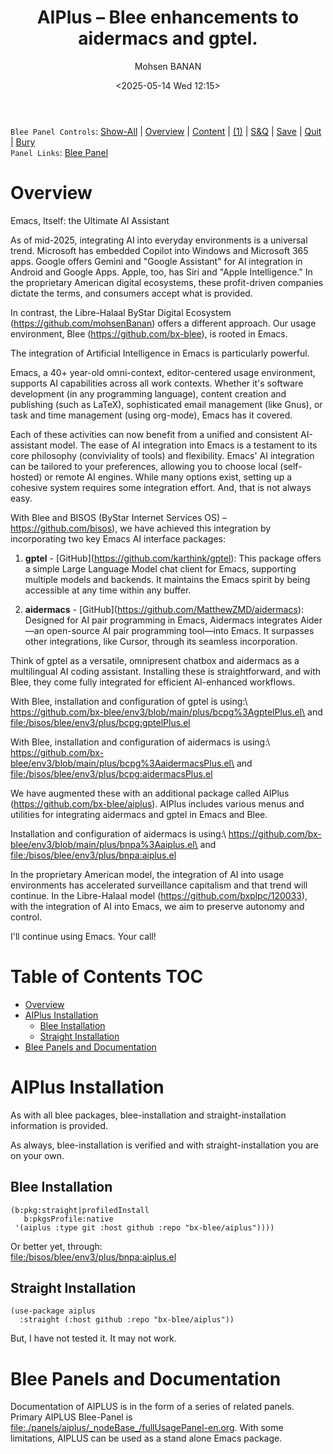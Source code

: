 #+title: AIPlus -- Blee enhancements to aidermacs and gptel.
#+DATE: <2025-05-14 Wed 12:15>
#+AUTHOR: Mohsen BANAN
#+OPTIONS: toc:4


~Blee Panel Controls~: [[elisp:(show-all)][Show-All]] | [[elisp:(org-shifttab)][Overview]] | [[elisp:(progn (org-shifttab) (org-content))][Content]] | [[elisp:(delete-other-windows)][(1)]] | [[elisp:(progn (save-buffer) (kill-buffer))][S&Q]] | [[elisp:(save-buffer)][Save]]  | [[elisp:(kill-buffer)][Quit]]  | [[elisp:(bury-buffer)][Bury]]  \\
~Panel Links~:  [[file:../_nodeBase_/fullUsagePanel-en.org][Blee Panel]]

* Overview

Emacs, Itself: the Ultimate AI Assistant

As of mid-2025, integrating AI into everyday environments is a universal trend.
Microsoft has embedded Copilot into Windows and Microsoft 365 apps.
Google offers Gemini and "Google Assistant" for AI integration in Android and Google Apps.
Apple, too, has Siri and "Apple Intelligence."
In the proprietary American digital ecosystems, these profit-driven companies dictate
the terms, and consumers accept what is provided.

In contrast, the Libre-Halaal ByStar Digital Ecosystem (https://github.com/mohsenBanan)
offers a different approach. Our usage environment, Blee (https://github.com/bx-blee),
is rooted in Emacs.

The integration of Artificial Intelligence in Emacs is particularly powerful.

Emacs, a 40+ year-old omni-context, editor-centered usage environment,
supports AI capabilities across all work contexts. Whether it's software
development (in any programming language), content creation and publishing
(such as LaTeX), sophisticated email management (like Gnus), or task and time
management (using org-mode), Emacs has it covered.

Each of these activities can now benefit from a unified and consistent
AI-assistant model.
The ease of AI integration into Emacs is a testament to its core philosophy
(conviviality of tools) and flexibility. Emacs' AI integration can be tailored
to your preferences, allowing you to choose local (self-hosted) or remote AI
engines. While many options exist, setting up a cohesive system
requires some integration effort. And, that is not always easy.

With Blee and BISOS (ByStar Internet Services OS) --
https://github.com/bisos), we have achieved this integration by incorporating
two key Emacs AI interface packages:

1) *gptel* - [GitHub](https://github.com/karthink/gptel): This package offers
   a simple Large Language Model chat client for Emacs, supporting multiple
   models and backends. It maintains the Emacs spirit by being accessible at
   any time within any buffer.

2) *aidermacs* - [GitHub](https://github.com/MatthewZMD/aidermacs): Designed
   for AI pair programming in Emacs, Aidermacs integrates Aider—an
   open-source AI pair programming tool—into Emacs. It surpasses other
   integrations, like Cursor, through its seamless incorporation.

Think of gptel as a versatile, omnipresent chatbox and aidermacs as a
multilingual AI coding assistant. Installing these is straightforward, and
with Blee, they come fully integrated for efficient AI-enhanced workflows.

With Blee, installation and configuration of gptel is using:\
https://github.com/bx-blee/env3/blob/main/plus/bcpg%3AgptelPlus.el\
and [[file:/bisos/blee/env3/plus/bcpg:gptelPlus.el]]

With Blee, installation and configuration of aidermacs is using:\
https://github.com/bx-blee/env3/blob/main/plus/bcpg%3AaidermacsPlus.el\
and [[file:/bisos/blee/env3/plus/bcpg:aidermacsPlus.el]]


We have augmented these with an additional package called AIPlus
(https://github.com/bx-blee/aiplus). AIPlus includes various menus and
utilities for integrating aidermacs and gptel in Emacs and Blee.

Installation and configuration of aidermacs is using:\
https://github.com/bx-blee/env3/blob/main/plus/bnpa%3Aaiplus.el\
and [[file:/bisos/blee/env3/plus/bnpa:aiplus.el]]

In the proprietary American model, the integration of AI into usage
environments has accelerated surveillance capitalism and that trend will
continue. In the Libre-Halaal model (https://github.com/bxplpc/120033), with
the integration of AI into Emacs, we aim to preserve autonomy and control.

I'll continue using Emacs.
Your call!

* Table of Contents     :TOC:
- [[#overview][Overview]]
- [[#aiplus--installation][AIPlus  Installation]]
  - [[#blee-installation][Blee Installation]]
  - [[#straight-installation][Straight Installation]]
- [[#blee-panels-and-documentation][Blee Panels and Documentation]]

* AIPlus  Installation

As with all blee packages, blee-installation and straight-installation information is provided.

As always, blee-installation is verified and with straight-installation you are on your own.


** Blee Installation

#+begin_src
    (b:pkg:straight|profiledInstall
       b:pkgsProfile:native
     '(aiplus :type git :host github :repo "bx-blee/aiplus"))))
#+end_src

Or better yet, through:\\
[[file:/bisos/blee/env3/plus/bnpa:aiplus.el]]


** Straight Installation

#+begin_src
(use-package aiplus
  :straight (:host github :repo "bx-blee/aiplus"))
#+end_src

But, I have not tested it. It may not work.


* Blee Panels and Documentation

Documentation of AIPLUS is in the form of a series of related panels. Primary AIPLUS Blee-Panel is
[[file:./panels/aiplus/_nodeBase_/fullUsagePanel-en.org]].
With some limitations, AIPLUS can be used as a stand alone Emacs package.




# ###+BEGIN: blee:bxPanel:footerOrgParams
#+STARTUP: overview
#+STARTUP: lognotestate
#+STARTUP: inlineimages
#+SEQ_TODO: TODO WAITING DELEGATED | DONE DEFERRED CANCELLED
#+TAGS: @desk(d) @home(h) @work(w) @withInternet(i) @road(r) call(c) errand(e)
#+CATEGORY: N:aiplus-conceptAndDesign
# ###+END
# ###+BEGIN: blee:bxPanel:footerEmacsParams :primMode "org-mode"
# Local Variables:
# eval: (setq-local toc-org-max-depth 4)
# eval: (setq-local ~selectedSubject "noSubject")
# eval: (setq-local ~primaryMajorMode 'org-mode)
# eval: (setq-local ~blee:panelUpdater nil)
# eval: (setq-local ~blee:dblockEnabler nil)
# eval: (setq-local ~blee:dblockController "interactive")
# eval: (img-link-overlays)
# eval: (set-fill-column 115)
# eval: (blee:fill-column-indicator/enable)
# eval: (bx:load-file:ifOneExists "./panelActions.el")
# End:

# ###+END
